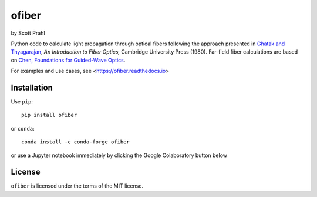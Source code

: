 .. |pypi-badge| image:: https://img.shields.io/pypi/v/ofiber?color=68CA66
   :target: https://pypi.org/project/ofiber/
   :alt: pypi
.. |github-badge| image:: https://img.shields.io/github/v/tag/scottprahl/ofiber?label=github&color=68CA66
   :target: https://github.com/scottprahl/ofiber
   :alt: github
.. |conda-badge| image:: https://img.shields.io/conda/vn/conda-forge/ofiber?label=conda&color=68CA66
   :target: https://github.com/conda-forge/ofiber-feedstock
   :alt: conda
.. |doi-badge| image:: https://zenodo.org/badge/122556263.svg
   :target: https://zenodo.org/doi/10.5281/zenodo.8368598
   :alt: doi  


.. |license-badge| image:: https://img.shields.io/github/license/scottprahl/ofiber?color=68CA66
   :target: https://github.com/scottprahl/ofiber/blob/master/LICENSE.txt
   :alt: License
.. |test-badge| image:: https://github.com/scottprahl/ofiber/actions/workflows/test.yaml/badge.svg
   :target: https://github.com/scottprahl/ofiber/actions/workflows/test.yaml
   :alt: Testing
.. |readthedocs-badge| image:: https://readthedocs.org/projects/ofiber/badge?color=68CA66
   :target: https://ofiber.readthedocs.io
   :alt: Docs
.. |downloads-badge| image:: https://img.shields.io/pypi/dm/ofiber?color=68CA66
   :target: https://pypi.org/project/ofiber/
   :alt: Downloads

ofiber
======

by Scott Prahl

|pypi-badge| |github-badge| |conda-badge| |doi-badge|

|license-badge| |test-badge| |readthedocs-badge| |downloads-badge|

Python code to calculate light propagation through optical fibers following
the approach presented in `Ghatak and Thyagarajan <https://doi.org/10.1017/CBO9781139174770>`_, *An Introduction to Fiber Optics,*
Cambridge University Press (1980).  Far-field fiber calculations are based on `Chen, Foundations for 
Guided-Wave Optics <https://doi.org/10.1002/0470042222>`_.


For examples and use cases, see <https://ofiber.readthedocs.io>

Installation
------------

Use ``pip``::

    pip install ofiber

or ``conda``::

    conda install -c conda-forge ofiber

or use a Jupyter notebook immediately by clicking the Google Colaboratory button below

.. image:: https://colab.research.google.com/assets/colab-badge.svg
  :target: https://colab.research.google.com/github/scottprahl/ofiber/blob/master
  :alt: Colab

License
-------

``ofiber`` is licensed under the terms of the MIT license.